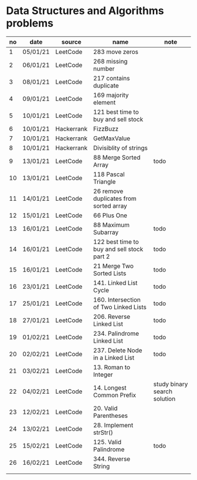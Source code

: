 * Data Structures and Algorithms problems

| no | date     | source     | name                                       | note                         |
|----+----------+------------+--------------------------------------------+------------------------------|
|  1 | 05/01/21 | LeetCode   | 283 move zeros                             |                              |
|  2 | 06/01/21 | LeetCode   | 268 missing number                         |                              |
|  3 | 08/01/21 | LeetCode   | 217 contains duplicate                     |                              |
|  4 | 09/01/21 | LeetCode   | 169 majority element                       |                              |
|  5 | 10/01/21 | LeetCode   | 121 best time to buy and sell stock        |                              |
|  6 | 10/01/21 | Hackerrank | FizzBuzz                                   |                              |
|  7 | 10/01/21 | Hackerrank | GetMaxValue                                |                              |
|  8 | 10/01/21 | Hackerrank | Divisiblity of strings                     |                              |
|  9 | 13/01/21 | LeetCode   | 88 Merge Sorted Array                      | todo                         |
| 10 | 13/01/21 | LeetCode   | 118 Pascal Triangle                        |                              |
| 11 | 14/01/21 | LeetCode   | 26 remove duplicates from sorted array     |                              |
| 12 | 15/01/21 | LeetCode   | 66 Plus One                                |                              |
| 13 | 16/01/21 | LeetCode   | 88 Maximum Subarray                        | todo                         |
| 14 | 16/01/21 | LeetCode   | 122 best time to buy and sell stock part 2 | todo                         |
| 15 | 16/01/21 | LeetCode   | 21 Merge Two Sorted Lists                  | todo                         |
| 16 | 23/01/21 | LeetCode   | 141. Linked List Cycle                     | todo                         |
| 17 | 25/01/21 | LeetCode   | 160. Intersection of Two Linked Lists      | todo                         |
| 18 | 27/01/21 | LeetCode   | 206. Reverse Linked List                   | todo                         |
| 19 | 01/02/21 | LeetCode   | 234. Palindrome Linked List                | todo                         |
| 20 | 02/02/21 | LeetCode   | 237. Delete Node in a Linked List          | todo                         |
| 21 | 03/02/21 | LeetCode   | 13. Roman to Integer                       |                              |
| 22 | 04/02/21 | LeetCode   | 14. Longest Common Prefix                  | study binary search solution |
| 23 | 12/02/21 | LeetCode   | 20. Valid Parentheses                      |                              |
| 24 | 13/02/21 | LeetCode   | 28. Implement strStr()                     |                              |
| 25 | 15/02/21 | LeetCode   | 125. Valid Palindrome                      | todo                         |
| 26 | 16/02/21 | LeetCode   | 344. Reverse String                        |                              |
|    |          |            |                                            |                              |

